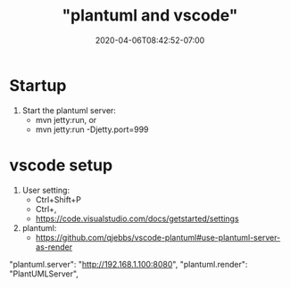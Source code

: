 # -*- mode: org -*-
#+HUGO_BASE_DIR: ../..
#+HUGO_SECTION: posts
#+HUGO_WEIGHT: 2000
#+HUGO_AUTO_SET_LASTMOD: t
#+TITLE: "plantuml and vscode"
#+DATE: 2020-04-06T08:42:52-07:00
#+HUGO_TAGS: uml plantuml vscode
#+HUGO_CATEGORIES: uml  
#+HUGO_MENU_off: :menu "main" :weight 2000
#+HUGO_CUSTOM_FRONT_MATTER: :foo bar :baz zoo :alpha 1 :beta "two words" :gamma 10 :mathjax true :toc true
#+HUGO_DRAFT: false

#+STARTUP: indent hidestars showall
* Startup 
1. Start the plantuml server:
   - mvn jetty:run, or
   - mvn jetty:run -Djetty.port=999

* vscode setup 
1. User setting:
   - Ctrl+Shift+P
   - Ctrl+,
   - https://code.visualstudio.com/docs/getstarted/settings
2. plantuml:
   - https://github.com/qjebbs/vscode-plantuml#use-plantuml-server-as-render

"plantuml.server": "http://192.168.1.100:8080",
"plantuml.render": "PlantUMLServer",
